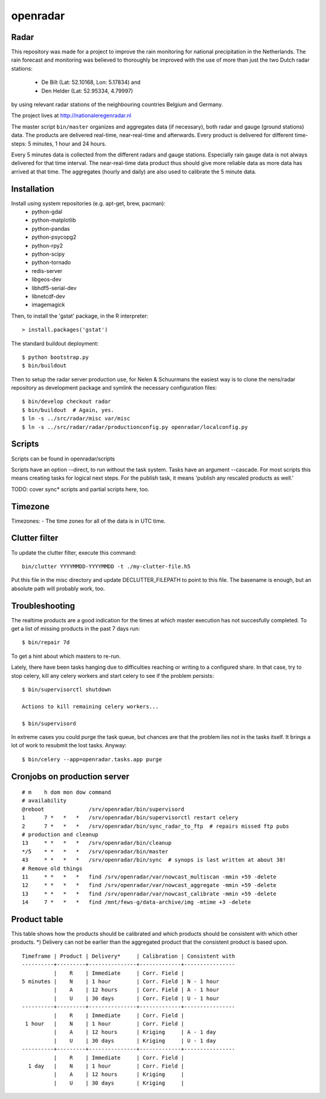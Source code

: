 openradar
==========================================

Radar
-----
This repository was made for a project to improve the rain monitoring for 
national precipitation in the Netherlands. The rain forecast and monitoring
was believed to thoroughly be improved with the use of more than just the
two Dutch radar stations:
    * De Bilt (Lat: 52.10168, Lon: 5.17834) and 
    * Den Helder (Lat: 52.95334, 4.79997) 
by using relevant radar stations of the neighbouring countries Belgium and Germany.

The project lives at http://nationaleregenradar.nl

The master script ``bin/master`` organizes and aggregates data (if necessary), 
both radar and gauge (ground stations) data. The products are delivered 
real-time, near-real-time and afterwards. Every product is delivered for
different time-steps: 5 minutes, 1 hour and 24 hours. 

Every 5 minutes data is collected from the different radars and gauge stations. 
Especially rain gauge data is not always delivered for that time interval. The
near-real-time data product thus should give more reliable data as more data
has arrived at that time. The aggregates (hourly and daily) are also used to 
calibrate the 5 minute data.

Installation
------------
Install using system repositories (e.g. apt-get, brew, pacman):
    * python-gdal
    * python-matplotlib
    * python-pandas
    * python-psycopg2
    * python-rpy2
    * python-scipy
    * python-tornado
    * redis-server

    * libgeos-dev
    * libhdf5-serial-dev
    * libnetcdf-dev

    * imagemagick

Then, to install the 'gstat' package, in the R interpreter::
    
    > install.packages('gstat')

The standard buildout deployment::
    
    $ python bootstrap.py
    $ bin/buildout

Then to setup the radar server production use, for Nelen & Schuurmans
the easiest way is to clone the nens/radar repository as development
package and symlink the necessary configuration files::
    
    $ bin/develop checkout radar
    $ bin/buildout  # Again, yes.
    $ ln -s ../src/radar/misc var/misc
    $ ln -s ../src/radar/radar/productionconfig.py openradar/localconfig.py

Scripts
-------
Scripts can be found in openradar/scripts

Scripts have an option --direct, to run without the task system.
Tasks have an argument --cascade. For most scripts this means creating
tasks for logical next steps. For the publish task, it means 'publish
any rescaled products as well.'

TODO: cover sync* scripts and partial scripts here, too.

Timezone
--------
Timezones:
- The time zones for all of the data is in UTC time.

Clutter filter
--------------
To update the clutter filter, execute this command::
    
    bin/clutter YYYYMMDD-YYYYMMDD -t ./my-clutter-file.h5

Put this file in the misc directory and update DECLUTTER_FILEPATH to
point to this file. The basename is enough, but an absolute path will
probably work, too.

Troubleshooting
---------------
The realtime products are a good indication for the times at which
master execution has not succesfully completed. To get a list of missing
products in the past 7 days run::

    $ bin/repair 7d

To get a hint about which masters to re-run.

Lately, there have been tasks hanging due to difficulties reaching or
writing to a configured share. In that case, try to stop celery, kill
any celery workers and start celery to see if the problem persists::

    $ bin/supervisorctl shutdown

    Actions to kill remaining celery workers...

    $ bin/supervisord

In extreme cases you could purge the task queue, but chances are that
the problem lies not in the tasks itself. It brings a lot of work to
resubmit the lost tasks. Anyway::

    $ bin/celery --app=openradar.tasks.app purge


Cronjobs on production server
-----------------------------

::

    # m    h dom mon dow command
    # availability
    @reboot              /srv/openradar/bin/supervisord
    1      7 *   *   *   /srv/openradar/bin/supervisorctl restart celery
    2      7 *   *   *   /srv/openradar/bin/sync_radar_to_ftp  # repairs missed ftp pubs
    # production and cleanup
    13     * *   *   *   /srv/openradar/bin/cleanup
    */5    * *   *   *   /srv/openradar/bin/master
    43     * *   *   *   /srv/openradar/bin/sync  # synops is last written at about 38!
    # Remove old things
    11     * *   *   *   find /srv/openradar/var/nowcast_multiscan -mmin +59 -delete
    12     * *   *   *   find /srv/openradar/var/nowcast_aggregate -mmin +59 -delete
    13     * *   *   *   find /srv/openradar/var/nowcast_calibrate -mmin +59 -delete
    14     7 *   *   *   find /mnt/fews-g/data-archive/img -mtime +3 -delete


Product table
-------------
This table shows how the products should be calibrated and which products
should be consistent with which other products. *) Delivery can not
be earlier than the aggregated product that the consistent product is
based upon.

::


    Timeframe | Product | Delivery*     | Calibration | Consistent with
    ----------+---------+---------------+-------------+----------------
              |    R    | Immediate     | Corr. Field |
    5 minutes |    N    | 1 hour        | Corr. Field | N - 1 hour
              |    A    | 12 hours      | Corr. Field | A - 1 hour
              |    U    | 30 days       | Corr. Field | U - 1 hour
    ----------+---------+---------------+-------------+----------------
              |    R    | Immediate     | Corr. Field |
     1 hour   |    N    | 1 hour        | Corr. Field |
              |    A    | 12 hours      | Kriging     | A - 1 day
              |    U    | 30 days       | Kriging     | U - 1 day
    ----------+---------+---------------+-------------+----------------
              |    R    | Immediate     | Corr. Field |
      1 day   |    N    | 1 hour        | Corr. Field |
              |    A    | 12 hours      | Kriging     |
              |    U    | 30 days       | Kriging     |

